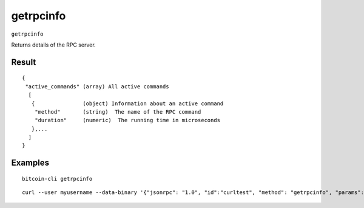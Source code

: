 .. This file is licensed under the MIT License (MIT) available on
   http://opensource.org/licenses/MIT.

getrpcinfo
==========

``getrpcinfo``

Returns details of the RPC server.

Result
~~~~~~

::

  {
   "active_commands" (array) All active commands
    [
     {               (object) Information about an active command
      "method"       (string)  The name of the RPC command
      "duration"     (numeric)  The running time in microseconds
     },...
    ]
  }

Examples
~~~~~~~~


.. highlight:: shell

::

  bitcoin-cli getrpcinfo

::

  curl --user myusername --data-binary '{"jsonrpc": "1.0", "id":"curltest", "method": "getrpcinfo", "params": [] }' -H 'content-type: text/plain;' http://127.0.0.1:8332/

